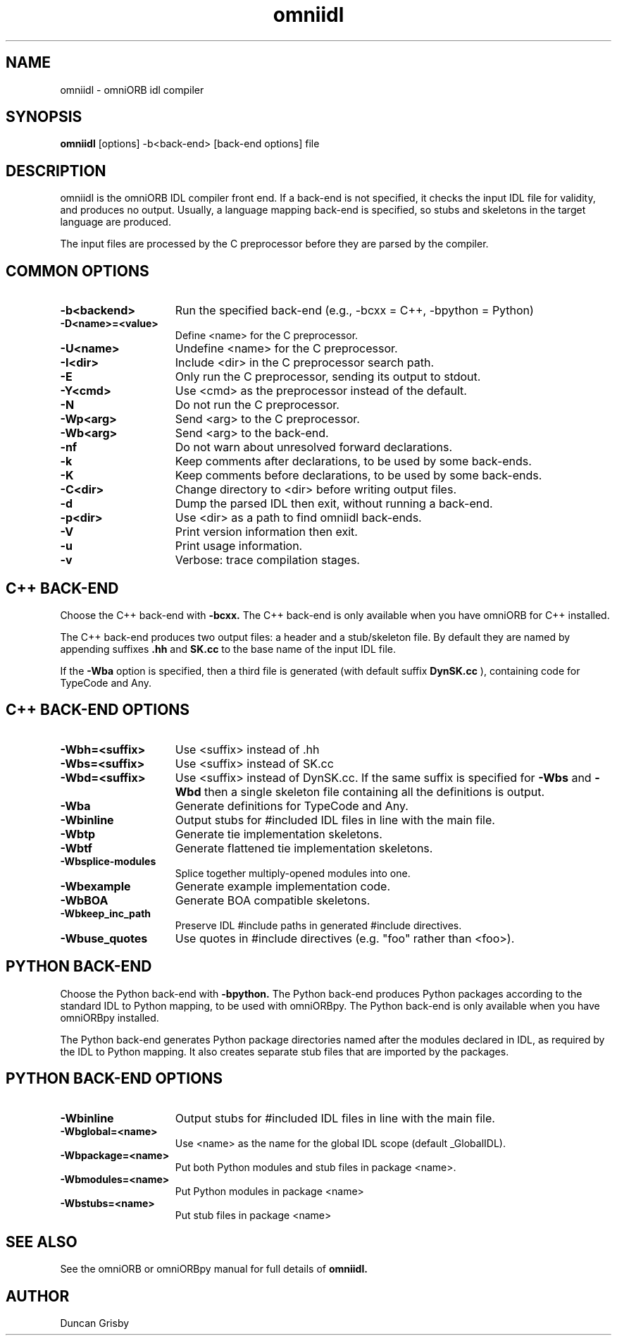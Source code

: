 .TH omniidl 1 "2001" "AT&T Laboratories, Cambridge"
.SH NAME
omniidl \- omniORB idl compiler
.SH SYNOPSIS
.B omniidl
[options] \-b<back-end> [back-end options] file
.SH DESCRIPTION
omniidl is the omniORB IDL compiler front end. If a back-end is not
specified, it checks the input IDL file for validity, and produces no
output. Usually, a language mapping back-end is specified, so stubs
and skeletons in the target language are produced.

The input files are processed by the C preprocessor before they are
parsed by the compiler.

.SH COMMON OPTIONS
.TP 15
.B \-b<backend>
Run the specified back-end (e.g., \-bcxx = C++, \-bpython = Python)
.TP
.B \-D<name>=<value>
Define <name> for the C preprocessor.
.TP
.B \-U<name>
Undefine <name> for the C preprocessor.
.TP
.B \-I<dir>
Include <dir> in the C preprocessor search path.
.TP
.B \-E
Only run the C preprocessor, sending its output to stdout.
.TP
.B \-Y<cmd>
Use <cmd> as the preprocessor instead of the default.
.TP
.B \-N
Do not run the C preprocessor.
.TP
.B \-Wp<arg>
Send <arg> to the C preprocessor.
.TP
.B \-Wb<arg>
Send <arg> to the back-end.
.TP
.B \-nf
Do not warn about unresolved forward declarations.
.TP
.B \-k
Keep comments after declarations, to be used by some back-ends.
.TP
.B \-K
Keep comments before declarations, to be used by some back-ends.
.TP
.B \-C<dir>
Change directory to <dir> before writing output files.
.TP
.B \-d
Dump the parsed IDL then exit, without running a back-end.
.TP
.B \-p<dir>
Use <dir> as a path to find omniidl back-ends.
.TP
.B \-V
Print version information then exit.
.TP
.B \-u
Print usage information.
.TP
.B \-v
Verbose: trace compilation stages.

.SH C++ BACK-END

Choose the C++ back-end with
.B \-bcxx.
The C++ back-end is only available when you have omniORB for C++
installed.

The C++ back-end produces two output files: a header and a
stub/skeleton file. By default they are named by appending suffixes
.B .hh
and
.B SK.cc
to the base name of the input IDL file.

If the
.B \-Wba
option is specified, then a third file is generated (with default
suffix
.B DynSK.cc
), containing code for TypeCode and Any.


.SH C++ BACK-END OPTIONS

.TP 15
.B \-Wbh=<suffix>
Use <suffix> instead of .hh
.TP
.B \-Wbs=<suffix>
Use <suffix> instead of SK.cc
.TP
.B \-Wbd=<suffix>
Use <suffix> instead of DynSK.cc. If the same suffix is specified for
.B \-Wbs
and
.B \-Wbd
then a single skeleton file containing all the definitions is output.
.TP
.B \-Wba
Generate definitions for TypeCode and Any.
.TP
.B \-Wbinline
Output stubs for #included IDL files in line with the main file.
.TP
.B \-Wbtp
Generate tie implementation skeletons.
.TP
.B \-Wbtf
Generate flattened tie implementation skeletons.
.TP
.B \-Wbsplice-modules
Splice together multiply-opened modules into one.
.TP
.B \-Wbexample
Generate example implementation code.
.TP
.B \-WbBOA
Generate BOA compatible skeletons.
.TP
.B \-Wbkeep_inc_path
Preserve IDL #include paths in generated #include directives.
.TP
.B \-Wbuse_quotes
Use quotes in #include directives (e.g. "foo" rather than <foo>).


.SH PYTHON BACK-END

Choose the Python back-end with
.B \-bpython.
The Python back-end produces Python packages according to the standard
IDL to Python mapping, to be used with omniORBpy. The Python back-end
is only available when you have omniORBpy installed.

The Python back-end generates Python package directories named after
the modules declared in IDL, as required by the IDL to Python
mapping. It also creates separate stub files that are imported by the
packages.

.SH PYTHON BACK-END OPTIONS

.TP 15
.B \-Wbinline
Output stubs for #included IDL files in line with the main file.
.TP
.B \-Wbglobal=<name>
Use <name> as the name for the global IDL scope (default _GlobalIDL).
.TP
.B \-Wbpackage=<name>
Put both Python modules and stub files in package <name>.
.TP
.B \-Wbmodules=<name>
Put Python modules in package <name>
.TP
.B \-Wbstubs=<name>
Put stub files in package <name>

.SH SEE ALSO

See the omniORB or omniORBpy manual for full details of
.B omniidl.

.SH AUTHOR
Duncan Grisby
